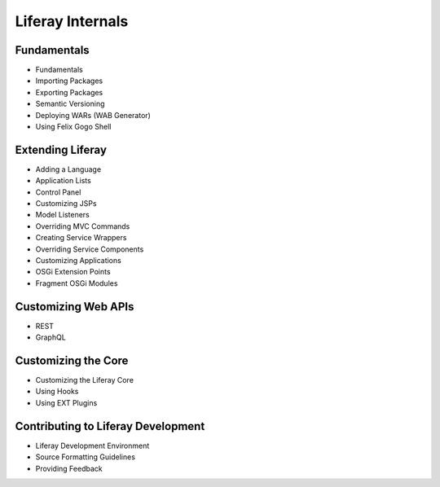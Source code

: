 Liferay Internals
=================

Fundamentals
------------

* Fundamentals
* Importing Packages
* Exporting Packages
* Semantic Versioning
* Deploying WARs (WAB Generator)
* Using Felix Gogo Shell

Extending Liferay
-----------------

* Adding a Language
* Application Lists
* Control Panel
* Customizing JSPs
* Model Listeners
* Overriding MVC Commands
* Creating Service Wrappers
* Overriding Service Components
* Customizing Applications
* OSGi Extension Points
* Fragment OSGi Modules

Customizing Web APIs
--------------------

* REST
* GraphQL

Customizing the Core
--------------------

* Customizing the Liferay Core
* Using Hooks
* Using EXT Plugins

Contributing to Liferay Development
-----------------------------------

* Liferay Development Environment
* Source Formatting Guidelines
* Providing Feedback